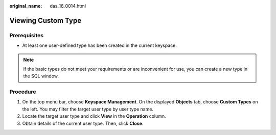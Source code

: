 :original_name: das_16_0014.html

.. _das_16_0014:

Viewing Custom Type
===================

Prerequisites
-------------

-  At least one user-defined type has been created in the current keyspace.

.. note::

   If the basic types do not meet your requirements or are inconvenient for use, you can create a new type in the SQL window.

Procedure
---------

#. On the top menu bar, choose **Keyspace Management**. On the displayed **Objects** tab, choose **Custom Types** on the left. You may filter the target user type by user type name.
#. Locate the target user type and click **View** in the **Operation** column.
#. Obtain details of the current user type. Then, click **Close**.
